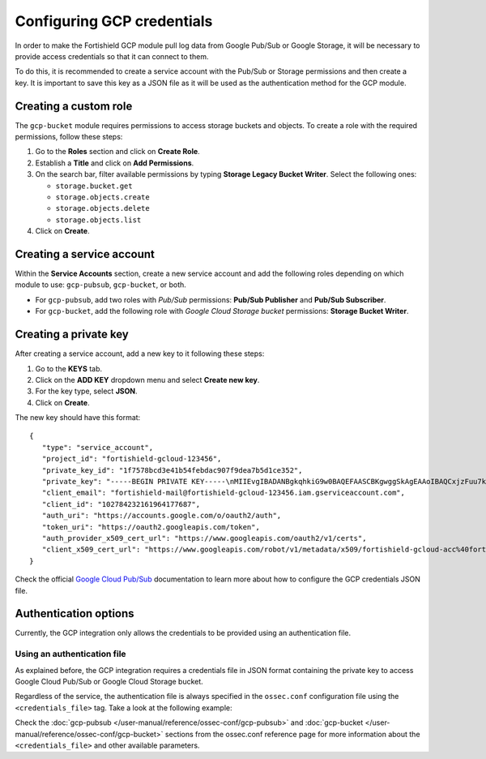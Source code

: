 .. Copyright (C) 2015, Fortishield, Inc.

.. meta::
  :description: The Fortishield GCP module allows you to fetch logs from Google Pub/Sub and Google Storage. Learn more about GCP credentials configuration in this section.


.. _gcp_credentials:

Configuring GCP credentials
===========================

In order to make the Fortishield GCP module pull log data from Google Pub/Sub or Google Storage, it will be necessary to provide access credentials so that it can connect to them.

To do this, it is recommended to create a service account with the Pub/Sub or Storage permissions and then create a key. It is important to save this key as a JSON file as it will be used as the authentication method for the GCP module.

Creating a custom role
----------------------

The ``gcp-bucket`` module requires permissions to access storage buckets and objects. To create a role with the required permissions, follow these steps:

#. Go to the **Roles** section and click on **Create Role**.
#. Establish a **Title** and click on **Add Permissions**.
#. On the search bar, filter available permissions by typing **Storage Legacy Bucket Writer**. Select the following ones:

   - ``storage.bucket.get``
   - ``storage.objects.create``
   - ``storage.objects.delete``
   - ``storage.objects.list``

#. Click on **Create**.

.. thumbnail:: /images/cloud-security/gcp/gcp-bucket-role.png
    :align: center
    :width: 100%

Creating a service account
--------------------------

Within the **Service Accounts** section, create a new service account and add the following roles depending on which module to use: ``gcp-pubsub``, ``gcp-bucket``, or both.

- For ``gcp-pubsub``, add two roles with *Pub/Sub* permissions: **Pub/Sub Publisher** and **Pub/Sub Subscriber**.
- For ``gcp-bucket``, add the following role with *Google Cloud Storage bucket* permissions: **Storage Bucket Writer**.

.. thumbnail:: /images/cloud-security/gcp/gcp-service-account.png
    :align: center
    :width: 100%

Creating a private key
----------------------

After creating a service account, add a new key to it following these steps:

#. Go to the **KEYS** tab.
#. Click on the **ADD KEY** dropdown menu and select **Create new key**.
#. For the key type, select **JSON**.
#. Click on **Create**.

.. thumbnail:: /images/cloud-security/gcp/gcp-account-key.png
    :align: center
    :width: 100%

The new key should have this format:

::

	{
	   "type": "service_account",
	   "project_id": "fortishield-gcloud-123456",
	   "private_key_id": "1f7578bcd3e41b54febdac907f9dea7b5d1ce352",
	   "private_key": "-----BEGIN PRIVATE KEY-----\nMIIEvgIBADANBgkqhkiG9w0BAQEFAASCBKgwggSkAgEAAoIBAQCxjzFuu7kO+sfY\nXPq0EZo1Oth9YjCyrhIQr6XavJQyD/OT9gcd9Q5+/VvLwCXBijEgVdXFQf5Tcsh2\ndpp/hOjGuc7Lh9Kk+DtebUDZ9AIF92LvRX2yKJJ4a6zqV9iEqCfxAhSrwsYMLnp0\nGbxG0ACUR/VdLv8U2ctNDG4DL8jk6yYowABbsL/074GOFWtwW99w1BJb09+l0f2l\njIom15iY897W1gjOBskM7fsHm3WwlCwD/+4PPodp8PRIjvefnMwx7E0Lu6IcJ8Kg\n4Rhm1Rk5hJWKWEgQHmZ4ik4kc/FKdHRMGERkMY5VVYoZ6bUx7OdhF7Vt3HVZDA88\nsx9fbTBxAgMBAAECggEAAWSAHMA4KVfqLVY9WSAyN2yougMFIsGevqbCBD8qYmIh\npO1vDNsZLAHMsIJnSWdOD1TdAlkMJ5dk3xj7CTj/ol9esdX03vpbbNgqhAsX4PgZ\nvIqs+7K5w1wE1SmvNwsilQ9RHi++4eWTbEmvYlbLSl5uHDb8JSu4HniUfE3po3H5\nWDj01OMSe9dhaXrzhqOn2qo37XJ9xF1VCSkY3JRj3cY7W7crVE3UmDyYT+ZE1Tei\nyYhrZh1QDFeQVCFiHEP3RA1T/MYaFn1ylkwGcvgFvoB81vOJaVEXh1Xldwx/6KZC\nyrXBlnVqa//IuCtEE4zTl146G99kRdQFrAdqTadlSQKBgQDauQefH+zCpxTaO03E\nlzGoXr9mxo6Rzhim60e+uDgkCnDhElc3rqiuxFH6QNORa2/A/zvc7iHYZsu8QAvB\n776S9rrpxHoc1271fLqzMBR6gDkTzh/MjUJnsPNjnfehE2h6U8Zoeq755Xv9S85I\nuk9bIJzs5JH6xBEDxnIb/ier5wKBgQDP0i9jTb5TgrcqYYpjURsHGQRv+6lOaZrC\nD94vNDmhTLg3kW5b2BD0ZeZwGCwiSOSqL/5fjlRie94pPnIn6pm5uGgndgdRLQvw\nIdpRyvAUAOY7SnoLhZjVue4syzwV3k7+d4x7LrzpZclBH8uc3sLU3vOSsmFRIkf+\nfK9qcVv15wKBgQDL2fHRi/algQW9U9JqbKQakZwAVQThvd1aDSVECvxAEv8btnVV\nb1LF+DGTdUH6YdC5ZujLQ6KFx2ERZfvPV/wdixmv8LADG4LOB98WTLR5a/JGlDEs\n+2ctr01YxgzasnUItfXQwK8+N3U1Iab0P7jgbOf1Hh80QfK9uwH1Nw6QdwKBgCuP\nigFNpWxJxOzsPx6sPHcTZlu2q3lVJ2wv+Ul5r+7AbwiuwiwcMQmZZmDuoCmbj9qg\nbrhG1CdEgX+xqCn3wbstDR/gXI5GW+88mU91szbuLVQWO1i46x05eNQI0ZJf47zx\nABA97rkZbcLp0DsUclA+X13LaByii+aq6fXsxvLXAoGBALzkBzJ/SOvotz/UnBxl\nGU9QWmptZttaqtLKizPNQZpY1KO9VxeyoGbkTnN0M58ktpIp8LGlSJejk/tkRKBG\nUFRW/v49GW3eCgl4D+MOTFLCJDT68D2lp4F9hdBHsoH17ZdHy8rennmJN3QExIjx\n0xoq6OYjjzNwhFqkPl0H6HrM\n-----END PRIVATE KEY-----\n",
	   "client_email": "fortishield-mail@fortishield-gcloud-123456.iam.gserviceaccount.com",
	   "client_id": "102784232161964177687",
	   "auth_uri": "https://accounts.google.com/o/oauth2/auth",
	   "token_uri": "https://oauth2.googleapis.com/token",
	   "auth_provider_x509_cert_url": "https://www.googleapis.com/oauth2/v1/certs",
	   "client_x509_cert_url": "https://www.googleapis.com/robot/v1/metadata/x509/fortishield-gcloud-acc%40fortishield-gcloud-123456.iam.gserviceaccount.com"
	}

Check the official `Google Cloud Pub/Sub <https://cloud.google.com/pubsub/docs/building-pubsub-messaging-system#create_service_account_credentials>`_ documentation to learn more about how to configure the GCP credentials JSON file.

Authentication options
----------------------

Currently, the GCP integration only allows the credentials to be provided using an authentication file.

Using an authentication file
^^^^^^^^^^^^^^^^^^^^^^^^^^^^

As explained before, the GCP integration requires a credentials file in JSON format containing the private key to access Google Cloud Pub/Sub or Google Cloud Storage bucket.

Regardless of the service, the authentication file is always specified in the ``ossec.conf`` configuration file using the ``<credentials_file>`` tag. Take a look at the following example:

.. code-block:: xml
   :emphasize-lines: 6, 14

    <gcp-pubsub>
        <pull_on_start>yes</pull_on_start>
        <interval>1m</interval>
        <project_id>fortishield-dev-123456</project_id>
        <subscription_name>fortishield-subscription</subscription_name>
        <credentials_file>/var/ossec/wodles/gcloud/credentials.json</credentials_file>
    </gcp-pubsub>

    <gcp-bucket>
        <run_on_start>yes</run_on_start>
        <interval>1m</interval>
        <bucket type="access_logs">
            <name>fortishield-test-bucket</name>
            <credentials_file>/var/ossec/wodles/gcloud/credentials.json</credentials_file>
            <only_logs_after>2021-JUN-01</only_logs_after>
            <path>access_logs/</path>
            <remove_from_bucket>no</remove_from_bucket>
        </bucket>
    </gcp-bucket>


Check the :doc:`gcp-pubsub </user-manual/reference/ossec-conf/gcp-pubsub>` and :doc:`gcp-bucket </user-manual/reference/ossec-conf/gcp-bucket>` sections from the ossec.conf reference page for more information about the ``<credentials_file>`` and other available parameters.
